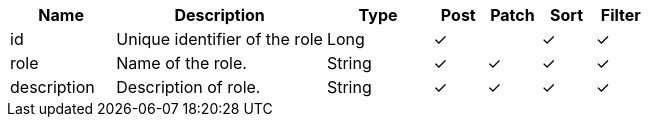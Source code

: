 [cols="2,4,2,1,1,1,1", options="header"]
|===
| Name
| Description
| Type
| Post
| Patch
| Sort
| Filter
| id
| Unique identifier of the role
| Long
| &#10003;
| 
| &#10003;
| &#10003;

| role
| Name of the role.
| String
| &#10003;
| &#10003;
| &#10003;
| &#10003;

| description
| Description of role.
| String
| &#10003;
| &#10003;
| &#10003;
| &#10003;

|===
